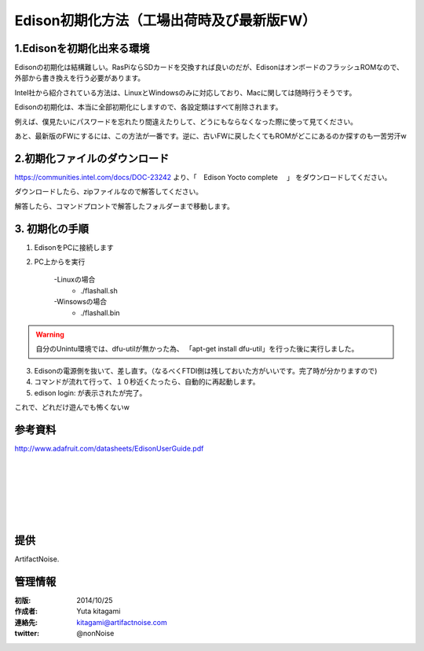 ====================================================================
Edison初期化方法（工場出荷時及び最新版FW）
====================================================================

.. image:: img/intel.web.480.270.jpg
	:scale: 40%
	:target: http://www.intel.com/content/www/us/en/do-it-yourself/maker.html

.. image:: img/edison.png
	:scale: 40%

.. image:: img/edison02.jpg
	:scale: 30%


1.Edisonを初期化出来る環境
--------------------------------------------

Edisonの初期化は結構難しい。RasPiならSDカードを交換すれば良いのだが、EdisonはオンボードのフラッシュROMなので、
外部から書き換えを行う必要があります。

Intel社から紹介されている方法は、LinuxとWindowsのみに対応しており、Macに関しては随時行うそうです。

Edisonの初期化は、本当に全部初期化にしますので、各設定類はすべて削除されます。

例えば、僕見たいにパスワードを忘れたり間違えたりして、どうにもならなくなった際に使って見てください。

あと、最新版のFWにするには、この方法が一番です。逆に、古いFWに戻したくてもROMがどこにあるのか探すのも一苦労汗w

2.初期化ファイルのダウンロード
--------------------------------------------

https://communities.intel.com/docs/DOC-23242 より、「　Edison Yocto complete 　」
をダウンロードしてください。

ダウンロードしたら、zipファイルなので解答してください。

解答したら、コマンドプロントで解答したフォルダーまで移動します。

3. 初期化の手順
--------------------------------------------

(1) EdisonをPCに接続します

(2) PC上からを実行
	
	-Linuxの場合
		- ./flashall.sh
	-Winsowsの場合
		- ./flashall.bin

.. warning::

	自分のUnintu環境では、dfu-utilが無かった為、 「apt-get install dfu-util」を行った後に実行しました。


(3) Edisonの電源側を抜いて、差し直す。（なるべくFTDI側は残しておいた方がいいです。完了時が分かりますので)

(4) コマンドが流れて行って、１０秒近くたったら、自動的に再起動します。

(5) edison login: が表示されたが完了。

これで、どれだけ遊んでも怖くないw


参考資料
--------------------------------

http://www.adafruit.com/datasheets/EdisonUserGuide.pdf


|

|

|

|

|

|





提供
--------------------------------

ArtifactNoise.

.. image:: img/ANlogoMark02.png
	:alt: ArtifactNoise
	:scale: 40%
	:target: http://artifactnoise.com
	
管理情報
------------------------------------------------

:初版: 2014/10/25

:作成者: Yuta kitagami
:連絡先: kitagami@artifactnoise.com
:twitter: @nonNoise

